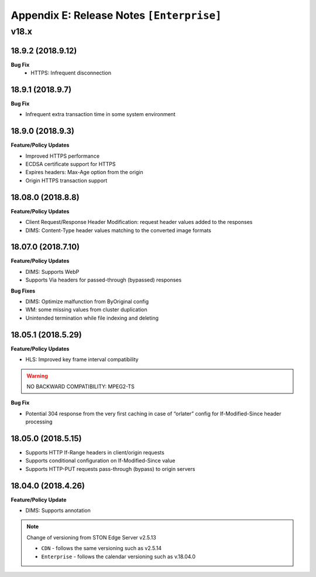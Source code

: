 .. _release_enterprise:

Appendix E: Release Notes  ``[Enterprise]``
***********************

v18.x
====================================

18.9.2 (2018.9.12)
----------------------------

**Bug Fix**
 - HTTPS: Infrequent disconnection



18.9.1 (2018.9.7)
----------------------------

**Bug Fix**

- Infrequent extra transaction time in some system environment 


18.9.0 (2018.9.3)
----------------------------

**Feature/Policy Updates**

- Improved HTTPS performance
- ECDSA certificate support for HTTPS
- Expires headers: Max-Age option from the origin 
- Origin HTTPS transaction support


18.08.0 (2018.8.8)
----------------------------

**Feature/Policy Updates**

- Client Request/Response Header Modification: request header values added to the responses
- DIMS: Content-Type header values matching to the converted image formats


18.07.0 (2018.7.10)
----------------------------

**Feature/Policy Updates**

- DIMS: Supports WebP
- Supports Via headers for passed-through (bypassed) responses


**Bug Fixes**

- DIMS: Optimize malfunction from ByOriginal config
- WM: some missing values from cluster duplication
- Unintended termination while file indexing and deleting



18.05.1 (2018.5.29)
----------------------------

**Feature/Policy Updates**

- HLS: Improved key frame interval compatibility

.. warning::

   NO BACKWARD COMPATIBILITY: MPEG2-TS


**Bug Fix**

- Potential 304 response from the very first caching in case of “orlater” config for If-Modified-Since header processing


18.05.0 (2018.5.15)
----------------------------

- Supports HTTP If-Range headers in client/origin requests
- Supports conditional configuration on If-Modified-Since value
- Supports HTTP-PUT requests pass-through (bypass) to origin servers



18.04.0 (2018.4.26)
----------------------------

**Feature/Policy Update**

- DIMS: Supports annotation


.. note::

   Change of versioning from STON Edge Server v2.5.13

   -  ``CDN`` - follows the same versioning such as v2.5.14
   -  ``Enterprise`` - follows the calendar versioning such as v.18.04.0
